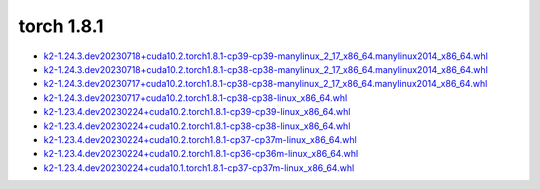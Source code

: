 torch 1.8.1
===========


- `k2-1.24.3.dev20230718+cuda10.2.torch1.8.1-cp39-cp39-manylinux_2_17_x86_64.manylinux2014_x86_64.whl <https://huggingface.co/csukuangfj/k2/resolve/main/cuda/k2-1.24.3.dev20230718+cuda10.2.torch1.8.1-cp39-cp39-manylinux_2_17_x86_64.manylinux2014_x86_64.whl>`_
- `k2-1.24.3.dev20230718+cuda10.2.torch1.8.1-cp38-cp38-manylinux_2_17_x86_64.manylinux2014_x86_64.whl <https://huggingface.co/csukuangfj/k2/resolve/main/cuda/k2-1.24.3.dev20230718+cuda10.2.torch1.8.1-cp38-cp38-manylinux_2_17_x86_64.manylinux2014_x86_64.whl>`_
- `k2-1.24.3.dev20230717+cuda10.2.torch1.8.1-cp38-cp38-manylinux_2_17_x86_64.manylinux2014_x86_64.whl <https://huggingface.co/csukuangfj/k2/resolve/main/cuda/k2-1.24.3.dev20230717+cuda10.2.torch1.8.1-cp38-cp38-manylinux_2_17_x86_64.manylinux2014_x86_64.whl>`_
- `k2-1.24.3.dev20230717+cuda10.2.torch1.8.1-cp38-cp38-linux_x86_64.whl <https://huggingface.co/csukuangfj/k2/resolve/main/cuda/k2-1.24.3.dev20230717+cuda10.2.torch1.8.1-cp38-cp38-linux_x86_64.whl>`_
- `k2-1.23.4.dev20230224+cuda10.2.torch1.8.1-cp39-cp39-linux_x86_64.whl <https://huggingface.co/csukuangfj/k2/resolve/main/cuda/k2-1.23.4.dev20230224+cuda10.2.torch1.8.1-cp39-cp39-linux_x86_64.whl>`_
- `k2-1.23.4.dev20230224+cuda10.2.torch1.8.1-cp38-cp38-linux_x86_64.whl <https://huggingface.co/csukuangfj/k2/resolve/main/cuda/k2-1.23.4.dev20230224+cuda10.2.torch1.8.1-cp38-cp38-linux_x86_64.whl>`_
- `k2-1.23.4.dev20230224+cuda10.2.torch1.8.1-cp37-cp37m-linux_x86_64.whl <https://huggingface.co/csukuangfj/k2/resolve/main/cuda/k2-1.23.4.dev20230224+cuda10.2.torch1.8.1-cp37-cp37m-linux_x86_64.whl>`_
- `k2-1.23.4.dev20230224+cuda10.2.torch1.8.1-cp36-cp36m-linux_x86_64.whl <https://huggingface.co/csukuangfj/k2/resolve/main/cuda/k2-1.23.4.dev20230224+cuda10.2.torch1.8.1-cp36-cp36m-linux_x86_64.whl>`_
- `k2-1.23.4.dev20230224+cuda10.1.torch1.8.1-cp37-cp37m-linux_x86_64.whl <https://huggingface.co/csukuangfj/k2/resolve/main/cuda/k2-1.23.4.dev20230224+cuda10.1.torch1.8.1-cp37-cp37m-linux_x86_64.whl>`_
